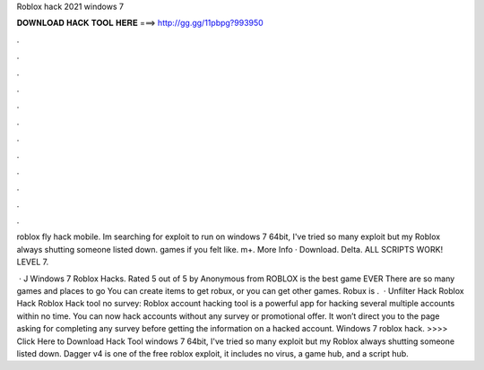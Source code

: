 Roblox hack 2021 windows 7



𝐃𝐎𝐖𝐍𝐋𝐎𝐀𝐃 𝐇𝐀𝐂𝐊 𝐓𝐎𝐎𝐋 𝐇𝐄𝐑𝐄 ===> http://gg.gg/11pbpg?993950



.



.



.



.



.



.



.



.



.



.



.



.

roblox fly hack mobile. Im searching for exploit to run on windows 7 64bit, I've tried so many exploit but my Roblox always shutting  someone listed down. games if you felt like. m+. More Info · Download. Delta. ALL SCRIPTS WORK! LEVEL 7.

 · J Windows 7 Roblox Hacks. Rated 5 out of 5 by Anonymous from ROBLOX is the best game EVER There are so many games and places to go You can create items to get robux, or you can get other games. Robux is .  · Unfilter Hack Roblox Hack Roblox Hack tool no survey: Roblox account hacking tool is a powerful app for hacking several multiple accounts within no time. You can now hack accounts without any survey or promotional offer. It won’t direct you to the page asking for completing any survey before getting the information on a hacked account. Windows 7 roblox hack. >>>> Click Here to Download Hack Tool windows 7 64bit, I've tried so many exploit but my Roblox always shutting  someone listed down. Dagger v4 is one of the free roblox exploit, it includes no virus, a game hub, and a script hub.
